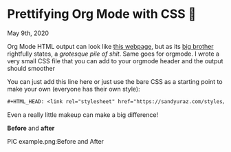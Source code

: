 * Prettifying Org Mode with CSS 💅

May 9th, 2020

Org Mode HTML output can look like [[https://motherfuckingwebsite.com/][this webpage]], but as its [[http://bettermotherfuckingwebsite.com/][big brother]]
rightfully states, a /grotesque pile of shit/. Same goes for orgmode. I wrote a
very small CSS file that you can add to your orgmode header and the output
should smoother

You can just add this line here or just use the bare CSS as a starting point to
make your own (everyone has their own style):

#+BEGIN_SRC org
#+HTML_HEAD: <link rel="stylesheet" href="https://sandyuraz.com/styles/org.min.css">
#+END_SRC

Even a really little makeup can make a big difference!

*Before* and *after*

PIC example.png:Before and After
